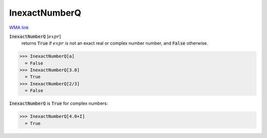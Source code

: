 InexactNumberQ
==============

`WMA link <https://reference.wolfram.com/language/ref/InexactNumberQ.html>`_


:code:`InexactNumberQ` [:math:`expr`]
    returns :code:`True`  if :math:`expr` is not an exact real or complex number
    number, and :code:`False`  otherwise.





>>> InexactNumberQ[a]
  = False
>>> InexactNumberQ[3.0]
  = True
>>> InexactNumberQ[2/3]
  = False

:code:`InexactNumberQ`  is :code:`True`  for complex numbers:

>>> InexactNumberQ[4.0+I]
  = True

